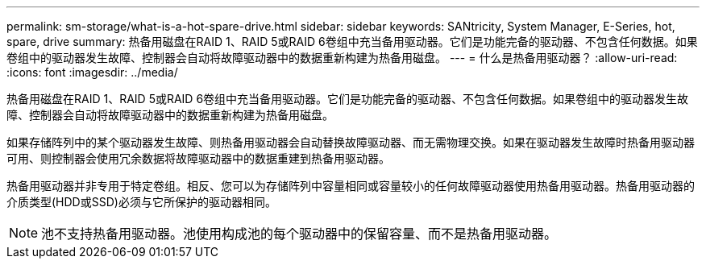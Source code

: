---
permalink: sm-storage/what-is-a-hot-spare-drive.html 
sidebar: sidebar 
keywords: SANtricity, System Manager, E-Series, hot, spare, drive 
summary: 热备用磁盘在RAID 1、RAID 5或RAID 6卷组中充当备用驱动器。它们是功能完备的驱动器、不包含任何数据。如果卷组中的驱动器发生故障、控制器会自动将故障驱动器中的数据重新构建为热备用磁盘。 
---
= 什么是热备用驱动器？
:allow-uri-read: 
:icons: font
:imagesdir: ../media/


[role="lead"]
热备用磁盘在RAID 1、RAID 5或RAID 6卷组中充当备用驱动器。它们是功能完备的驱动器、不包含任何数据。如果卷组中的驱动器发生故障、控制器会自动将故障驱动器中的数据重新构建为热备用磁盘。

如果存储阵列中的某个驱动器发生故障、则热备用驱动器会自动替换故障驱动器、而无需物理交换。如果在驱动器发生故障时热备用驱动器可用、则控制器会使用冗余数据将故障驱动器中的数据重建到热备用驱动器。

热备用驱动器并非专用于特定卷组。相反、您可以为存储阵列中容量相同或容量较小的任何故障驱动器使用热备用驱动器。热备用驱动器的介质类型(HDD或SSD)必须与它所保护的驱动器相同。

[NOTE]
====
池不支持热备用驱动器。池使用构成池的每个驱动器中的保留容量、而不是热备用驱动器。

====